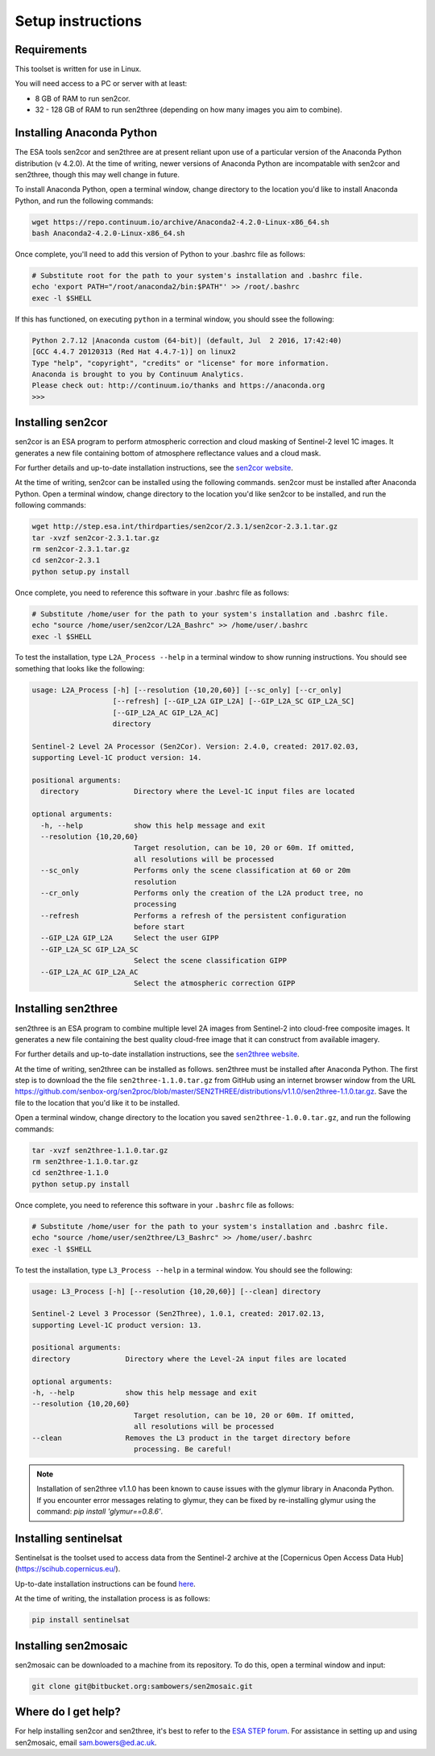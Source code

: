 Setup instructions
==================

Requirements
------------

This toolset is written for use in Linux.

You will need access to a PC or server with at least:

* 8 GB of RAM to run sen2cor.
* 32 - 128 GB of RAM to run sen2three (depending on how many images you aim to combine).

Installing Anaconda Python
--------------------------

The ESA tools sen2cor and sen2three are at present reliant upon use of a particular version of the Anaconda Python distribution (v 4.2.0). At the time of writing, newer versions of Anaconda Python are incompatable with sen2cor and sen2three, though this may well change in future.

To install Anaconda Python, open a terminal window, change directory to the location you'd like to install Anaconda Python, and run the following commands:

.. code-block:: console
    
    wget https://repo.continuum.io/archive/Anaconda2-4.2.0-Linux-x86_64.sh
    bash Anaconda2-4.2.0-Linux-x86_64.sh


Once complete, you'll need to add this version of Python to your .bashrc file as follows:

.. code-block:: console
    
    # Substitute root for the path to your system's installation and .bashrc file.
    echo 'export PATH="/root/anaconda2/bin:$PATH"' >> /root/.bashrc
    exec -l $SHELL


If this has functioned, on executing ``python`` in a terminal window, you should ssee the following:

.. code-block:: console

    Python 2.7.12 |Anaconda custom (64-bit)| (default, Jul  2 2016, 17:42:40) 
    [GCC 4.4.7 20120313 (Red Hat 4.4.7-1)] on linux2
    Type "help", "copyright", "credits" or "license" for more information.
    Anaconda is brought to you by Continuum Analytics.
    Please check out: http://continuum.io/thanks and https://anaconda.org
    >>> 


Installing sen2cor
------------------

sen2cor is an ESA program to perform atmospheric correction and cloud masking of Sentinel-2 level 1C images. It generates a new file containing bottom of atmosphere reflectance values and a cloud mask.

For further details and up-to-date installation instructions, see the `sen2cor website <http://step.esa.int/main/third-party-plugins-2/sen2cor/>`_.

At the time of writing, sen2cor can be installed using the following commands. sen2cor must be installed after Anaconda Python. Open a terminal window, change directory to the location you'd like sen2cor to be installed, and run the following commands:

.. code-block:: console

    wget http://step.esa.int/thirdparties/sen2cor/2.3.1/sen2cor-2.3.1.tar.gz
    tar -xvzf sen2cor-2.3.1.tar.gz
    rm sen2cor-2.3.1.tar.gz
    cd sen2cor-2.3.1
    python setup.py install

Once complete, you need to reference this software in your .bashrc file as follows:

.. code-block:: console

    # Substitute /home/user for the path to your system's installation and .bashrc file.
    echo "source /home/user/sen2cor/L2A_Bashrc" >> /home/user/.bashrc
    exec -l $SHELL


To test the installation, type ``L2A_Process --help`` in a terminal window to show running instructions. You should see something that looks like the following:

.. code-block:: console

    usage: L2A_Process [-h] [--resolution {10,20,60}] [--sc_only] [--cr_only]
                       [--refresh] [--GIP_L2A GIP_L2A] [--GIP_L2A_SC GIP_L2A_SC]
                       [--GIP_L2A_AC GIP_L2A_AC]
                       directory
    
    Sentinel-2 Level 2A Processor (Sen2Cor). Version: 2.4.0, created: 2017.02.03,
    supporting Level-1C product version: 14.
    
    positional arguments:
      directory             Directory where the Level-1C input files are located

    optional arguments:
      -h, --help            show this help message and exit
      --resolution {10,20,60}
                            Target resolution, can be 10, 20 or 60m. If omitted,
                            all resolutions will be processed
      --sc_only             Performs only the scene classification at 60 or 20m
                            resolution
      --cr_only             Performs only the creation of the L2A product tree, no
                            processing
      --refresh             Performs a refresh of the persistent configuration
                            before start
      --GIP_L2A GIP_L2A     Select the user GIPP
      --GIP_L2A_SC GIP_L2A_SC
                            Select the scene classification GIPP
      --GIP_L2A_AC GIP_L2A_AC
                            Select the atmospheric correction GIPP


Installing sen2three
--------------------

sen2three is an ESA program to combine multiple level 2A images from Sentinel-2 into cloud-free composite images. It generates a new file containing the best quality cloud-free image that it can construct from available imagery.

For further details and up-to-date installation instructions, see the `sen2three website <http://step.esa.int/main/third-party-plugins-2/sen2three/>`_.

.. note: This processing chain requires sen2three version 1.1.0 or later. At the time of writing this has not been formally released, but can be downloaded from GitHub.

At the time of writing, sen2three can be installed as follows. sen2three must be installed after Anaconda Python. The first step is to download the the file ``sen2three-1.1.0.tar.gz`` from GitHub using an internet browser window from the URL https://github.com/senbox-org/sen2proc/blob/master/SEN2THREE/distributions/v1.1.0/sen2three-1.1.0.tar.gz. Save the file to the location that you'd like it to be installed.

Open a terminal window, change directory to the location you saved ``sen2three-1.0.0.tar.gz``, and run the following commands:

.. code-block:: console

    tar -xvzf sen2three-1.1.0.tar.gz
    rm sen2three-1.1.0.tar.gz
    cd sen2three-1.1.0
    python setup.py install

Once complete, you need to reference this software in your ``.bashrc`` file as follows:

.. code-block:: console

    # Substitute /home/user for the path to your system's installation and .bashrc file.
    echo "source /home/user/sen2three/L3_Bashrc" >> /home/user/.bashrc
    exec -l $SHELL

To test the installation, type ``L3_Process --help`` in a terminal window. You should see the following:

.. code-block:: console

    usage: L3_Process [-h] [--resolution {10,20,60}] [--clean] directory

    Sentinel-2 Level 3 Processor (Sen2Three), 1.0.1, created: 2017.02.13,
    supporting Level-1C product version: 13.

    positional arguments:
    directory             Directory where the Level-2A input files are located

    optional arguments:
    -h, --help            show this help message and exit
    --resolution {10,20,60}
                            Target resolution, can be 10, 20 or 60m. If omitted,
                            all resolutions will be processed
    --clean               Removes the L3 product in the target directory before
                            processing. Be careful!


.. note:: Installation of sen2three v1.1.0 has been known to cause issues with the glymur library in Anaconda Python. If you encounter error messages relating to glymur, they can be fixed by re-installing glymur using the command: `pip install 'glymur==0.8.6'`.


Installing sentinelsat
----------------------

Sentinelsat is the toolset used to access data from the Sentinel-2 archive at the [Copernicus Open Access Data Hub](https://scihub.copernicus.eu/).

Up-to-date installation instructions can be found `here <https://pypi.python.org/pypi/sentinelsat>`_.

At the time of writing, the installation process is as follows:

.. code-block:: console

    pip install sentinelsat


Installing sen2mosaic
---------------------

sen2mosaic can be downloaded to a machine from its repository. To do this, open a terminal window and input:

.. code-block:: console

    git clone git@bitbucket.org:sambowers/sen2mosaic.git


Where do I get help?
--------------------

For help installing sen2cor and sen2three, it's best to refer to the `ESA STEP forum <http://forum.step.esa.int/>`_. For assistance in setting up and using sen2mosaic, email `sam.bowers@ed.ac.uk <mailto:sam.bowers@ed.ac.uk>`_.

